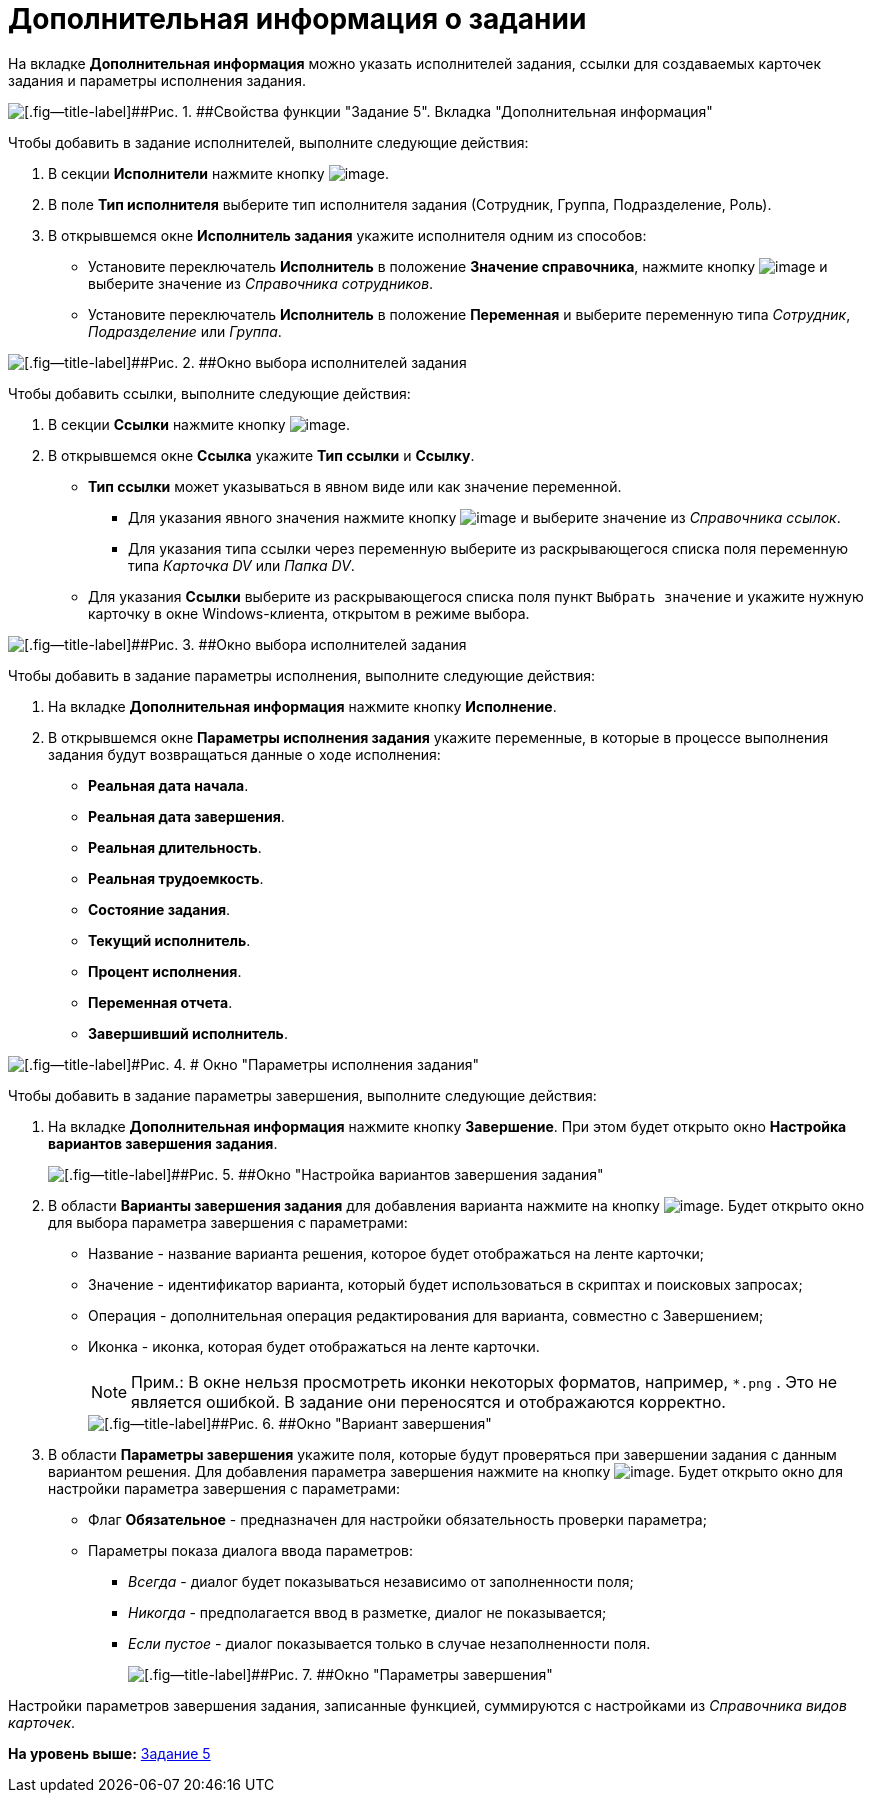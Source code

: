 =  Дополнительная информация о задании

На вкладке [.keyword]*Дополнительная информация* можно указать исполнителей задания, ссылки для создаваемых карточек задания и параметры исполнения задания.

image::Parameters_Task5_AdditionalData.png[[.fig--title-label]##Рис. 1. ##Свойства функции "Задание 5". Вкладка "Дополнительная информация"]

Чтобы добавить в задание исполнителей, выполните следующие действия:

. В секции [.keyword]*Исполнители* нажмите кнопку image:Buttons/Add.png[image].
. В поле [.keyword]*Тип исполнителя* выберите тип исполнителя задания (Сотрудник, Группа, Подразделение, Роль).
. В открывшемся окне [.keyword .wintitle]*Исполнитель задания* укажите исполнителя одним из способов:
* Установите переключатель [.ph .uicontrol]*Исполнитель* в положение [.ph .uicontrol]*Значение справочника*, нажмите кнопку image:Buttons/Three_Dots.png[image] и выберите значение из [.dfn .term]_Справочника сотрудников_.
* Установите переключатель [.ph .uicontrol]*Исполнитель* в положение [.ph .uicontrol]*Переменная* и выберите переменную типа [.dfn .term]_Сотрудник_, [.dfn .term]_Подразделение_ или [.dfn .term]_Группа_.

image::Parameters_Task5_Add_Performer.png[[.fig--title-label]##Рис. 2. ##Окно выбора исполнителей задания]

Чтобы добавить ссылки, выполните следующие действия:

. В секции [.keyword]*Ссылки* нажмите кнопку image:Buttons/Add.png[image].
. В открывшемся окне [.keyword .wintitle]*Ссылка* укажите [.keyword]*Тип ссылки* и [.keyword]*Ссылку*.
* [.ph .uicontrol]*Тип ссылки* может указываться в явном виде или как значение переменной.
** Для указания явного значения нажмите кнопку image:Buttons/Three_Dots.png[image] и выберите значение из [.dfn .term]_Справочника ссылок_.
** Для указания типа ссылки через переменную выберите из раскрывающегося списка поля переменную типа [.dfn .term]_Карточка DV_ или [.dfn .term]_Папка DV_.
* Для указания [.keyword]*Ссылки* выберите из раскрывающегося списка поля пункт [.kbd .ph .userinput]`Выбрать значение` и укажите нужную карточку в окне Windows-клиента, открытом в режиме выбора.

image::Parameters_Task5_Add_Link.png[[.fig--title-label]##Рис. 3. ##Окно выбора исполнителей задания]

Чтобы добавить в задание параметры исполнения, выполните следующие действия:

. На вкладке [.keyword]*Дополнительная информация* нажмите кнопку [.ph .uicontrol]*Исполнение*.
. В открывшемся окне [.keyword .wintitle]*Параметры исполнения задания* укажите переменные, в которые в процессе выполнения задания будут возвращаться данные о ходе исполнения:
* [.keyword]*Реальная дата начала*.
* [.keyword]*Реальная дата завершения*.
* [.keyword]*Реальная длительность*.
* [.keyword]*Реальная трудоемкость*.
* [.keyword]*Состояние задания*.
* [.keyword]*Текущий исполнитель*.
* [.keyword]*Процент исполнения*.
* [.keyword]*Переменная отчета*.
* [.keyword]*Завершивший исполнитель*.

image::Parameters_Task5_Add_ExecutionParameters.png[[.fig--title-label]#Рис. 4. # Окно "Параметры исполнения задания"]

Чтобы добавить в задание параметры завершения, выполните следующие действия:

. На вкладке [.keyword]*Дополнительная информация* нажмите кнопку [.ph .uicontrol]*Завершение*. При этом будет открыто окно [.keyword .wintitle]*Настройка вариантов завершения задания*.
+
image::Parameters_Task5_Add_FinishParameters.png[[.fig--title-label]##Рис. 5. ##Окно "Настройка вариантов завершения задания"]
. В области [.keyword]*Варианты завершения задания* для добавления варианта нажмите на кнопку image:Buttons/Add.png[image]. Будет открыто окно для выбора параметра завершения с параметрами:
* Название - название варианта решения, которое будет отображаться на ленте карточки;
* Значение - идентификатор варианта, который будет использоваться в скриптах и поисковых запросах;
* Операция - дополнительная операция редактирования для варианта, совместно с Завершением;
* Иконка - иконка, которая будет отображаться на ленте карточки.
+
[NOTE]
====
[.note__title]#Прим.:# В окне нельзя просмотреть иконки некоторых форматов, например, [.ph .filepath]`*.png` . Это не является ошибкой. В задание они переносятся и отображаются корректно.
====
+
image::Parameters_Task5_Add_FinishParameters_case.png[[.fig--title-label]##Рис. 6. ##Окно "Вариант завершения"]
. В области [.keyword]*Параметры завершения* укажите поля, которые будут проверяться при завершении задания с данным вариантом решения. Для добавления параметра завершения нажмите на кнопку image:Buttons/Add.png[image]. Будет открыто окно для настройки параметра завершения с параметрами:
* Флаг [.keyword]*Обязательное* - предназначен для настройки обязательность проверки параметра;
* Параметры показа диалога ввода параметров:
** [.keyword .parmname]_Всегда_ - диалог будет показываться независимо от заполненности поля;
** [.keyword .parmname]_Никогда_ - предполагается ввод в разметке, диалог не показывается;
** [.keyword .parmname]_Если пустое_ - диалог показывается только в случае незаполненности поля.
+
image::Parameters_Task5_Add_FinishParameters_param.png[[.fig--title-label]##Рис. 7. ##Окно "Параметры завершения"]

Настройки параметров завершения задания, записанные функцией, суммируются с настройками из _Справочника видов карточек_.

*На уровень выше:* xref:Function_Task5.adoc[Задание 5]

